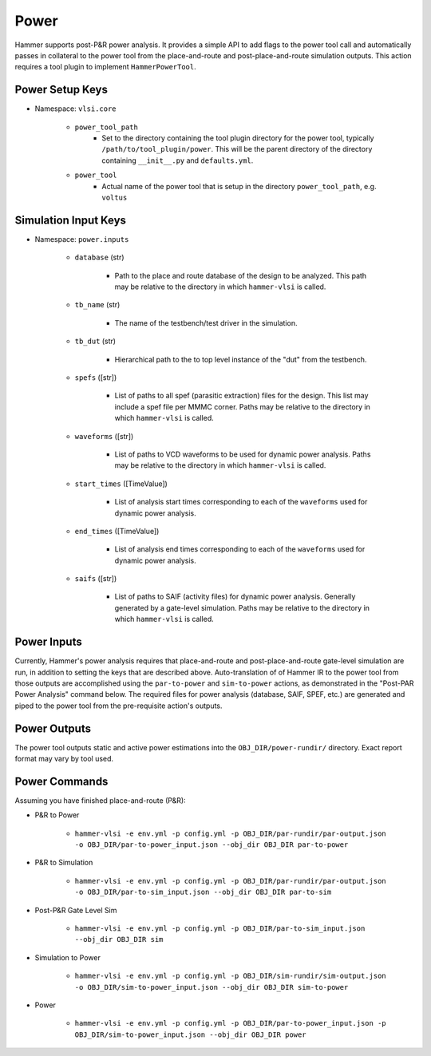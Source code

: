 Power
===============================

Hammer supports post-P&R power analysis. It provides a simple API to add flags to the power tool call and automatically passes in collateral to the power tool from the place-and-route and post-place-and-route simulation outputs.
This action requires a tool plugin to implement ``HammerPowerTool``.

Power Setup Keys
-------------------------------

* Namespace: ``vlsi.core``

    * ``power_tool_path``
        * Set to the directory containing the tool plugin directory for the power tool, typically ``/path/to/tool_plugin/power``. This will be the parent directory of the directory containing ``__init__.py`` and ``defaults.yml``.
    * ``power_tool``
        * Actual name of the power tool that is setup in the directory ``power_tool_path``, e.g. ``voltus``

Simulation Input Keys
-------------------------------

* Namespace: ``power.inputs``

    * ``database`` (str)

        * Path to the place and route database of the design to be analyzed. This path may be relative to the directory in which ``hammer-vlsi`` is called.

    * ``tb_name`` (str)

        * The name of the testbench/test driver in the simulation.

    * ``tb_dut`` (str)

        * Hierarchical path to the to top level instance of the "dut" from the testbench.

    * ``spefs`` ([str])

        * List of paths to all spef (parasitic extraction) files for the design. This list may include a spef file per MMMC corner. Paths may be relative to the directory in which ``hammer-vlsi`` is called.

    * ``waveforms`` ([str])

        * List of paths to VCD waveforms to be used for dynamic power analysis. Paths may be relative to the directory in which ``hammer-vlsi`` is called.

    * ``start_times`` ([TimeValue])

        * List of analysis start times corresponding to each of the ``waveforms`` used for dynamic power analysis.

    * ``end_times`` ([TimeValue])

        * List of analysis end times corresponding to each of the ``waveforms`` used for dynamic power analysis.

    * ``saifs`` ([str])

        *  List of paths to SAIF (activity files) for dynamic power analysis. Generally generated by a gate-level simulation. Paths may be relative to the directory in which ``hammer-vlsi`` is called.

Power Inputs
-------------------------------

Currently, Hammer's power analysis requires that place-and-route and post-place-and-route gate-level simulation are run, in addition to setting the keys that are described above. Auto-translation of of Hammer IR to the power tool from those outputs are accomplished using the ``par-to-power`` and ``sim-to-power`` actions, as demonstrated in the "Post-PAR Power Analysis" command below.  The required files for power analysis 
(database, SAIF, SPEF, etc.) are generated and piped to the power tool from the pre-requisite action's outputs.

Power Outputs
-------------------------------

The power tool outputs static and active power estimations into the ``OBJ_DIR/power-rundir/`` directory. Exact report format may vary by tool used.

Power Commands
-------------------------------

Assuming you have finished place-and-route (P&R):

* P&R to Power

    * ``hammer-vlsi -e env.yml -p config.yml -p OBJ_DIR/par-rundir/par-output.json -o OBJ_DIR/par-to-power_input.json --obj_dir OBJ_DIR par-to-power``

* P&R to Simulation

    * ``hammer-vlsi -e env.yml -p config.yml -p OBJ_DIR/par-rundir/par-output.json -o OBJ_DIR/par-to-sim_input.json --obj_dir OBJ_DIR par-to-sim``

* Post-P&R Gate Level Sim

    * ``hammer-vlsi -e env.yml -p config.yml -p OBJ_DIR/par-to-sim_input.json --obj_dir OBJ_DIR sim``

* Simulation to Power

    * ``hammer-vlsi -e env.yml -p config.yml -p OBJ_DIR/sim-rundir/sim-output.json -o OBJ_DIR/sim-to-power_input.json --obj_dir OBJ_DIR sim-to-power``

* Power

    * ``hammer-vlsi -e env.yml -p config.yml -p OBJ_DIR/par-to-power_input.json -p OBJ_DIR/sim-to-power_input.json --obj_dir OBJ_DIR power``
